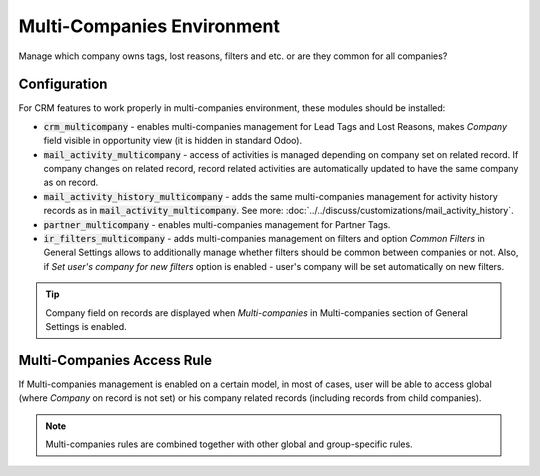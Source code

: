 ===========================
Multi-Companies Environment
===========================

Manage which company owns tags, lost reasons, filters and etc. or are
they common for all companies?

Configuration
=============

For CRM features to work properly in multi-companies environment, these
modules should be installed:

* :code:`crm_multicompany` - enables multi-companies management for Lead
  Tags and Lost Reasons, makes *Company* field visible in opportunity
  view (it is hidden in standard Odoo).
* :code:`mail_activity_multicompany` - access of activities is managed
  depending on company set on related record. If company changes on
  related record, record related activities are automatically updated
  to have the same company as on record.
* :code:`mail_activity_history_multicompany` - adds the same
  multi-companies management for activity history records as in
  :code:`mail_activity_multicompany`. See more:
  :doc:`../../discuss/customizations/mail_activity_history`.
* :code:`partner_multicompany` - enables multi-companies management for
  Partner Tags.
* :code:`ir_filters_multicompany` - adds multi-companies management on
  filters and option *Common Filters* in General Settings allows to
  additionally manage whether filters should be common between companies
  or not. Also, if *Set user's company for new filters* option is
  enabled - user's company will be set automatically on new filters.

.. image:: media/crm_multicompany_filters_conf.png
    :align: center

.. tip::
    Company field on records are displayed when *Multi-companies* in
    Multi-companies section of General Settings is enabled.

.. image:: media/crm_multicompany_conf.png
    :align: center

Multi-Companies Access Rule
===========================

If Multi-companies management is enabled on a certain model, in most of
cases, user will be able to access global (where *Company* on record is
not set) or his company related records (including records from child
companies).

.. note::
    Multi-companies rules are combined together with other global and
    group-specific rules.
